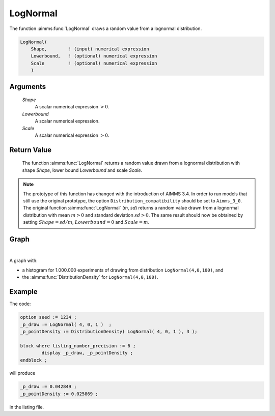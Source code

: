 .. aimms:function:: LogNormal(Shape, Lowerbound, Scale)

.. _LogNormal:

LogNormal
=========

The function :aimms:func:`LogNormal` draws a random value from a lognormal
distribution.

.. code-block:: aimms

    LogNormal(
        Shape,        ! (input) numerical expression
        Lowerbound,   ! (optional) numerical expression
        Scale         ! (optional) numerical expression
        )

Arguments
---------

    *Shape*
        A scalar numerical expression :math:`> 0`.

    *Lowerbound*
        A scalar numerical expression.

    *Scale*
        A scalar numerical expression :math:`> 0`.

Return Value
------------

    The function :aimms:func:`LogNormal` returns a random value drawn from a lognormal
    distribution with shape *Shape*, lower bound *Lowerbound* and scale
    *Scale*.

.. note::

    The prototype of this function has changed with the introduction of
    AIMMS 3.4. In order to run models that still use the original prototype,
    the option ``Distribution_compatibility`` should be set to
    ``Aimms_3_0``. The original function :aimms:func:`LogNormal` (*m*, *sd*) returns
    a random value drawn from a lognormal distribution with mean :math:`m>0`
    and standard deviation :math:`sd>0`. The same result should now be
    obtained by setting :math:`Shape = sd/m`, :math:`Lowerbound=0` and
    :math:`Scale = m`.


Graph
-----------------

.. image:: images/lognormal.png
    :align: center

|

A graph with:
 
*   a histogram for 1.000.000 experiments of drawing from distribution ``LogNormal(4,0,100)``, and

*   the :aimms:func:`DistributionDensity` for ``LogNormal(4,0,100)``.

Example
--------

The code:

.. code-block:: aimms

	option seed := 1234 ;
	_p_draw := LogNormal( 4, 0, 1 )  ;
	_p_pointDensity := DistributionDensity( LogNormal( 4, 0, 1 ), 3 );

	block where listing_number_precision := 6 ;
		display _p_draw, _p_pointDensity ;
	endblock ;

will produce

.. code-block:: aimms

    _p_draw := 0.042849 ;
    _p_pointDensity := 0.025869 ;

in the listing file.


.. seealso::

    *   The :aimms:func:`LogNormal` distribution is discussed in full detail in :doc:`appendices/distributions-statistical-operators-and-histogram-functions/continuous-distributions` of the `Language Reference <https://documentation.aimms.com/language-reference/index.html>`_.
    *   `Wikipedia <https://en.wikipedia.org/wiki/Log-normal_distribution>`_.
